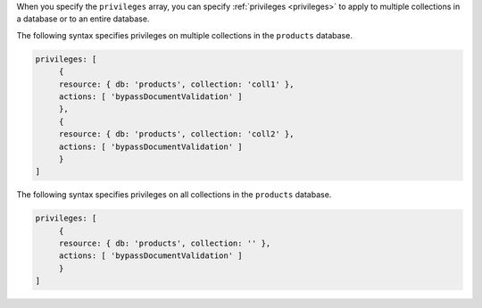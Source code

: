 When you specify the ``privileges`` array, you can specify :ref:`privileges <privileges>` to apply to
multiple collections in a database or to an entire database.

The following syntax specifies privileges on multiple collections in the
``products`` database. 

.. code-block:: javascript

   privileges: [
        {
        resource: { db: 'products', collection: 'coll1' },
        actions: [ 'bypassDocumentValidation' ]
        },
        {
        resource: { db: 'products', collection: 'coll2' },
        actions: [ 'bypassDocumentValidation' ]
        }     
   ]

The following syntax specifies privileges on all collections in the
``products`` database. 

.. code-block:: javascript

   privileges: [
        {
        resource: { db: 'products', collection: '' },
        actions: [ 'bypassDocumentValidation' ]
        }
   ]
